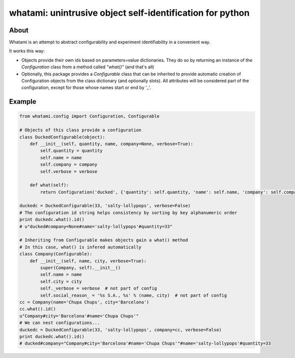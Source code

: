 whatami: unintrusive object self-identification for python
==========================================================

|Build Status| |Coverage Status|

About
-----

Whatami is an attempt to abstract configurability and experiment
identifiability in a convenient way.

It works this way:

-  Objects provide their own ids based on parameters=value dictionaries.
   They do so by returning an instance of the *Configuration* class from
   a method called *"what()"* (and that's all)

-  Optionally, this package provides a *Configurable* class that can be
   inherited to provide automatic creation of Configuration objects from
   the class dictionary (and optionally slots). All attributes will be
   considered part of the configuration, except for those whose names
   start or end by '\_'.

Example
-------

.. code:: python

    from whatami.config import Configuration, Configurable

    # Objects of this class provide a configuration
    class DuckedConfigurable(object):
        def __init__(self, quantity, name, company=None, verbose=True):
            self.quantity = quantity
            self.name = name
            self.company = company
            self.verbose = verbose

        def what(self):
            return Configuration('ducked', {'quantity': self.quantity, 'name': self.name, 'company': self.company})

    duckedc = DuckedConfigurable(33, 'salty-lollypops', verbose=False)
    # The configuration id string helps consistency by sorting by key alphanumeric order
    print duckedc.what().id()
    # u"ducked#company=None#name='salty-lollypops'#quantity=33"

    # Inheriting from Configurable makes objects gain a what() method
    # In this case, what() is infered automatically
    class Company(Configurable):
        def __init__(self, name, city, verbose=True):
            super(Company, self).__init__()
            self.name = name
            self.city = city
            self._verbose = verbose  # not part of config
            self.social_reason_ = '%s S.A., %s' % (name, city)  # not part of config
    cc = Company(name='Chupa Chups', city='Barcelona')
    cc.what().id()
    u"Company#city='Barcelona'#name='Chupa Chups'"
    # We can nest configurations...
    duckedc = DuckedConfigurable(33, 'salty-lollypops', company=cc, verbose=False)
    print duckedc.what().id()
    # ducked#company="Company#city='Barcelona'#name='Chupa Chups'"#name='salty-lollypops'#quantity=33

.. |Build Status| image:: https://travis-ci.org/sdvillal/whatami.svg?branch=master
   :target: https://travis-ci.org/sdvillal/whatami
.. |Coverage Status| image:: https://img.shields.io/coveralls/sdvillal/whatami.svg
   :target: https://coveralls.io/r/sdvillal/whatami
